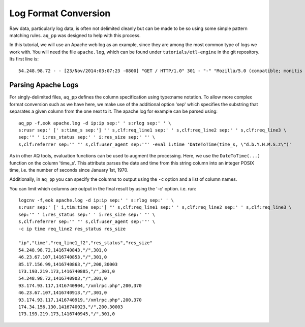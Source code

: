 *********************
Log Format Conversion
*********************

Raw data, particularly log data, is often not delimited cleanly but can be made to be so using some simple pattern
matching rules. ``aq_pp`` was designed to help with this process.

In this tutorial, we will use an Apache web log as an example, since they are among the most common type of logs we
work with.  You will need the file ``apache.log``, which can be found under ``tutorials/etl-engine`` in the git repository.
Its first line is::

    54.248.98.72 - - [23/Nov/2014:03:07:23 -0800] "GET / HTTP/1.0" 301 - "-" "Mozilla/5.0 (compatible; monitis - premium monitoring service; http://www.monitis.com)"

Parsing Apache Logs
===================

For singly-delimited files, ``aq_pp`` defines the column specification using type:name notation. To allow more complex format conversion such as we have here, 
we make use of the additional option 'sep' which specifies the substring that separates a given column from the one next to it.  The apache log
for example can be parsed using::

  aq_pp -f,eok apache.log -d ip:ip sep:' ' s:rlog sep:' ' \
  s:rusr sep:' [' s:time_s sep:'] "' s,clf:req_line1 sep:' ' s,clf:req_line2 sep:' ' s,clf:req_line3 \
  sep:'" ' i:res_status sep:' ' i:res_size sep:' "' \
  s,clf:referrer sep:'" "' s,clf:user_agent sep:'"' -eval i:time 'DateToTime(time_s, \"d.b.Y.H.M.S.z\")'


As in other AQ tools, evaluation functions can be used to augment the processing.  Here, we use the ``DateToTime(...)`` function on the
column 'time_s'.  This attribute parses the date and time from this string column into an integer POSIX time, i.e. the number of seconds since January 1st, 1970.

Additionally, in ``aq_pp`` you can specify the columns to output using the ``-c`` option and a list of column names.

You can limit which columns are output in the final result by using the '-c' option. i.e. run::

  logcnv -f,eok apache.log -d ip:ip sep:' ' s:rlog sep:' ' \
  s:rusr sep:' [' i,tim:time sep:'] "' s,clf:req_line1 sep:' ' s,clf:req_line2 sep:' ' s,clf:req_line3 \
  sep:'" ' i:res_status sep:' ' i:res_size sep:' "' \
  s,clf:referrer sep:'" "' s,clf:user_agent sep:'"' \
  -c ip time req_line2 res_status res_size

  "ip","time","req_line1_f2","res_status","res_size"
  54.248.98.72,1416740843,"/",301,0
  46.23.67.107,1416740853,"/",301,0
  85.17.156.99,1416740863,"/",200,30003
  173.193.219.173,1416740885,"/",301,0
  54.248.98.72,1416740903,"/",301,0
  93.174.93.117,1416740904,"/xmlrpc.php",200,370
  46.23.67.107,1416740913,"/",301,0
  93.174.93.117,1416740919,"/xmlrpc.php",200,370
  174.34.156.130,1416740923,"/",200,30003
  173.193.219.173,1416740945,"/",301,0


